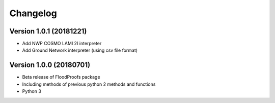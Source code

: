 =========
Changelog
=========

Version 1.0.1 (20181221)
========================

- Add NWP COSMO LAMI 2I interpreter
- Add Ground Network interpreter (using csv file format)

Version 1.0.0 (20180701)
========================

- Beta release of FloodProofs package
- Including methods of previous python 2 methods and functions
- Python 3


